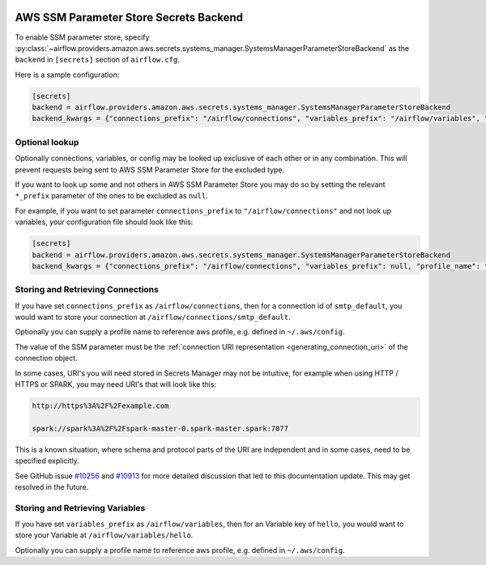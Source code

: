  .. Licensed to the Apache Software Foundation (ASF) under one
    or more contributor license agreements.  See the NOTICE file
    distributed with this work for additional information
    regarding copyright ownership.  The ASF licenses this file
    to you under the Apache License, Version 2.0 (the
    "License"); you may not use this file except in compliance
    with the License.  You may obtain a copy of the License at

 ..   http://www.apache.org/licenses/LICENSE-2.0

 .. Unless required by applicable law or agreed to in writing,
    software distributed under the License is distributed on an
    "AS IS" BASIS, WITHOUT WARRANTIES OR CONDITIONS OF ANY
    KIND, either express or implied.  See the License for the
    specific language governing permissions and limitations
    under the License.

.. _ssm_parameter_store_secrets:

AWS SSM Parameter Store Secrets Backend
^^^^^^^^^^^^^^^^^^^^^^^^^^^^^^^^^^^^^^^

To enable SSM parameter store, specify :py:class:`~airflow.providers.amazon.aws.secrets.systems_manager.SystemsManagerParameterStoreBackend`
as the ``backend`` in  ``[secrets]`` section of ``airflow.cfg``.

Here is a sample configuration:

.. code-block:: ini

    [secrets]
    backend = airflow.providers.amazon.aws.secrets.systems_manager.SystemsManagerParameterStoreBackend
    backend_kwargs = {"connections_prefix": "/airflow/connections", "variables_prefix": "/airflow/variables", "profile_name": "default"}

Optional lookup
"""""""""""""""

Optionally connections, variables, or config may be looked up exclusive of each other or in any combination.
This will prevent requests being sent to AWS SSM Parameter Store for the excluded type.

If you want to look up some and not others in AWS SSM Parameter Store you may do so by setting the relevant ``*_prefix`` parameter of the ones to be excluded as ``null``.

For example, if you want to set parameter ``connections_prefix`` to ``"/airflow/connections"`` and not look up variables, your configuration file should look like this:

.. code-block:: ini

    [secrets]
    backend = airflow.providers.amazon.aws.secrets.systems_manager.SystemsManagerParameterStoreBackend
    backend_kwargs = {"connections_prefix": "/airflow/connections", "variables_prefix": null, "profile_name": "default"}

Storing and Retrieving Connections
""""""""""""""""""""""""""""""""""

If you have set ``connections_prefix`` as ``/airflow/connections``, then for a connection id of ``smtp_default``,
you would want to store your connection at ``/airflow/connections/smtp_default``.

Optionally you can supply a profile name to reference aws profile, e.g. defined in ``~/.aws/config``.

The value of the SSM parameter must be the :ref:`connection URI representation <generating_connection_uri>`
of the connection object.

In some cases, URI's you will need stored in Secrets Manager may not be intuitive, for example when using HTTP / HTTPS or SPARK, you may need URI's that will look like this:

.. code-block:: ini

    http://https%3A%2F%2Fexample.com

    spark://spark%3A%2F%2Fspark-master-0.spark-master.spark:7077

This is a known situation, where schema and protocol parts of the URI are independent and in some cases, need to be specified explicitly.

See GitHub issue `#10256 <https://github.com/apache/airflow/pull/10256>`__ and `#10913 <https://github.com/apache/airflow/issues/10913>`__ for more detailed discussion that led to this documentation update. This may get resolved in the future.

Storing and Retrieving Variables
""""""""""""""""""""""""""""""""

If you have set ``variables_prefix`` as ``/airflow/variables``, then for an Variable key of ``hello``,
you would want to store your Variable at ``/airflow/variables/hello``.

Optionally you can supply a profile name to reference aws profile, e.g. defined in ``~/.aws/config``.
